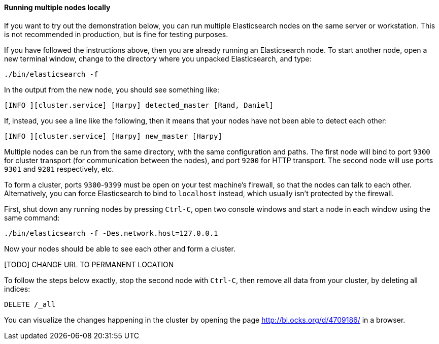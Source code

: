 ==== Running multiple nodes locally

If you want to try out the demonstration below, you can run multiple
Elasticsearch nodes on the same server or workstation. This is not
recommended in production, but is fine for testing purposes.

If you have followed the instructions above, then you are already running
an Elasticsearch node. To start another node, open a new terminal window,
change to the directory where you unpacked Elasticsearch, and type:

[source,js]
--------------------------------------------------
./bin/elasticsearch -f
--------------------------------------------------


In the output from the new node, you should see something like:

[source,js]
--------------------------------------------------
[INFO ][cluster.service] [Harpy] detected_master [Rand, Daniel]
--------------------------------------------------


If, instead, you see a line like the following, then it means that your
nodes have not been able to detect each other:

[source,js]
--------------------------------------------------
[INFO ][cluster.service] [Harpy] new_master [Harpy]
--------------------------------------------------


Multiple nodes can be run from the same directory, with the same configuration
and paths. The first node will bind to port `9300` for cluster transport (for
communication between the nodes), and port `9200` for HTTP transport.
The second node will use ports `9301` and `9201` respectively, etc.

To form a cluster, ports `9300`-`9399` must be open on your test machine's
firewall, so that the nodes can talk to each other. Alternatively, you can
force Elasticsearch to bind to `localhost` instead, which usually isn't
protected by the firewall.

First, shut down any running nodes by pressing `Ctrl-C`, open two console
windows and start a node in each window using the same command:

[source,js]
--------------------------------------------------
./bin/elasticsearch -f -Des.network.host=127.0.0.1
--------------------------------------------------


Now your nodes should be able to see each other and form a cluster.

[TODO] CHANGE URL TO PERMANENT LOCATION

To follow the steps below exactly, stop the second node with `Ctrl-C`, then
remove all data from your cluster, by deleting all indices:

[source,js]
--------------------------------------------------
DELETE /_all
--------------------------------------------------


You can visualize the changes happening in the cluster by opening the page
http://bl.ocks.org/d/4709186/ in a browser.


